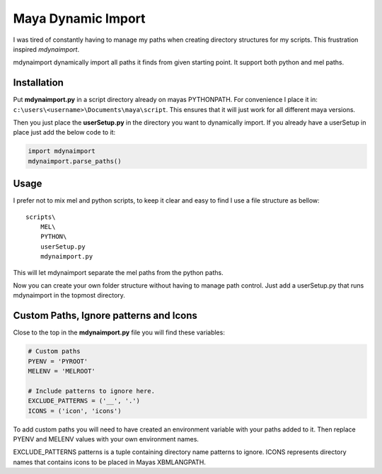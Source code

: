 ===================
Maya Dynamic Import
===================

I was tired of constantly having to manage my paths when creating directory
structures for my scripts. This frustration inspired *mdynaimport*.

mdynaimport dynamically import all paths it finds from given starting
point. It support both python and mel paths.


Installation
------------

Put **mdynaimport.py** in a script directory already on mayas PYTHONPATH. For
convenience I place it in: ``c:\users\<username>\Documents\maya\script``.
This ensures that it will just work for all different maya versions.

Then you just place the **userSetup.py** in the directory you want to
dynamically import. If you already have a userSetup in place just add the
below code to it:

.. code:: python

    import mdynaimport
    mdynaimport.parse_paths()


Usage
-----

I prefer not to mix mel and python scripts, to keep it clear and easy to
find I use a file structure as bellow:

::

    scripts\
        MEL\
        PYTHON\
        userSetup.py
        mdynaimport.py


This will let mdynaimport separate the mel paths from the python paths.

Now you can create your own folder structure without having to manage path
control. Just add a userSetup.py that runs mdynaimport in the topmost
directory.


Custom Paths, Ignore patterns and Icons
---------------------------------------

Close to the top in the **mdynaimport.py** file you will find these variables:

.. code:: python

    # Custom paths
    PYENV = 'PYROOT'
    MELENV = 'MELROOT'

    # Include patterns to ignore here.
    EXCLUDE_PATTERNS = ('__', '.')
    ICONS = ('icon', 'icons')

To add custom paths you will need to have created an environment variable with
your paths added to it. Then replace PYENV and MELENV values with your
own environment names.

EXCLUDE_PATTERNS patterns is a tuple containing directory name patterns to
ignore. ICONS represents directory names that contains icons to be placed
in Mayas XBMLANGPATH.

